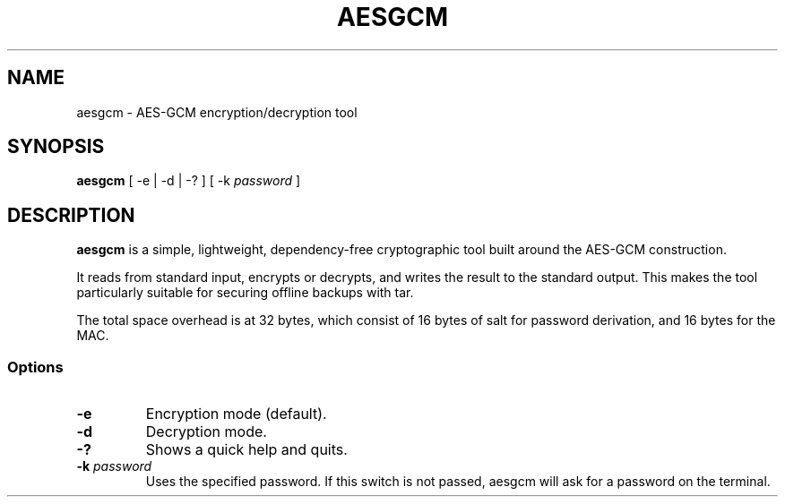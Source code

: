 .TH AESGCM 1 "19 December 2019"
.SH NAME
aesgcm \- AES-GCM encryption/decryption tool
.SH SYNOPSIS
\fBaesgcm\fP [ -e | -d | -? ] [ -k \fIpassword\fP ]
.SH DESCRIPTION
\fBaesgcm\fP is a simple, lightweight, dependency-free cryptographic tool
built around the AES-GCM construction.

It reads from standard input, encrypts or decrypts, and writes the result to
the standard output. This makes the tool particularly suitable for securing
offline backups with tar.

The total space overhead is at 32 bytes, which consist of 16 bytes of salt
for password derivation, and 16 bytes for the MAC.
.SS Options
.TP
\fB-e\fP
Encryption mode (default).
.TP
\fB-d\fP
Decryption mode.
.TP
\fB-?\fP
Shows a quick help and quits.
.TP
\fB-k\fP \fIpassword\fP
Uses the specified password. If this switch is not passed, aesgcm will
ask for a password on the terminal.
